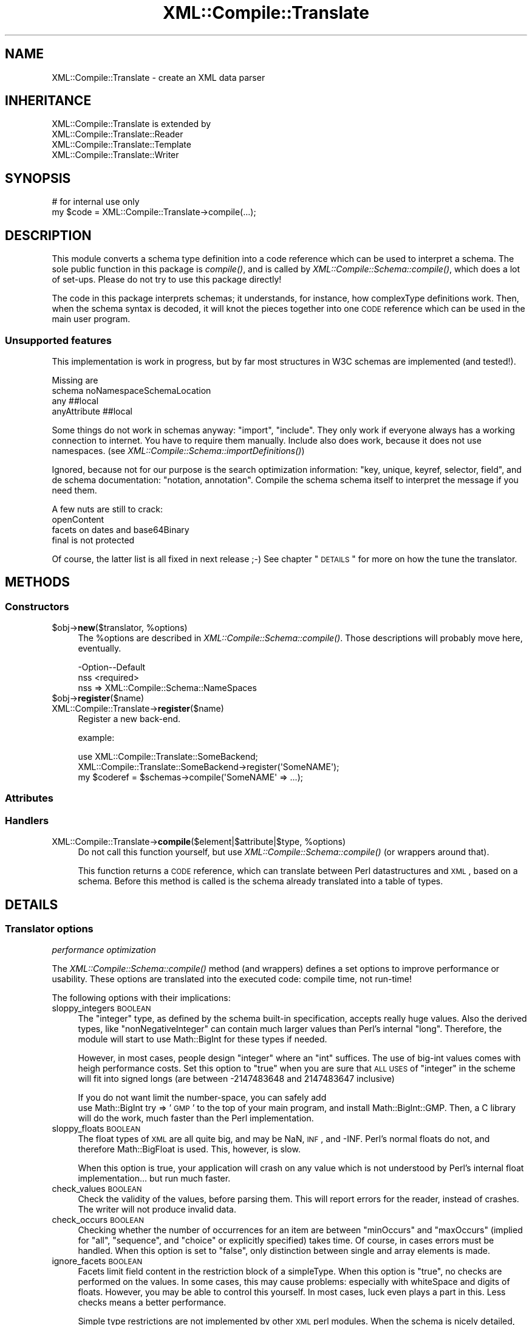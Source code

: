 .\" Automatically generated by Pod::Man 2.23 (Pod::Simple 3.14)
.\"
.\" Standard preamble:
.\" ========================================================================
.de Sp \" Vertical space (when we can't use .PP)
.if t .sp .5v
.if n .sp
..
.de Vb \" Begin verbatim text
.ft CW
.nf
.ne \\$1
..
.de Ve \" End verbatim text
.ft R
.fi
..
.\" Set up some character translations and predefined strings.  \*(-- will
.\" give an unbreakable dash, \*(PI will give pi, \*(L" will give a left
.\" double quote, and \*(R" will give a right double quote.  \*(C+ will
.\" give a nicer C++.  Capital omega is used to do unbreakable dashes and
.\" therefore won't be available.  \*(C` and \*(C' expand to `' in nroff,
.\" nothing in troff, for use with C<>.
.tr \(*W-
.ds C+ C\v'-.1v'\h'-1p'\s-2+\h'-1p'+\s0\v'.1v'\h'-1p'
.ie n \{\
.    ds -- \(*W-
.    ds PI pi
.    if (\n(.H=4u)&(1m=24u) .ds -- \(*W\h'-12u'\(*W\h'-12u'-\" diablo 10 pitch
.    if (\n(.H=4u)&(1m=20u) .ds -- \(*W\h'-12u'\(*W\h'-8u'-\"  diablo 12 pitch
.    ds L" ""
.    ds R" ""
.    ds C` ""
.    ds C' ""
'br\}
.el\{\
.    ds -- \|\(em\|
.    ds PI \(*p
.    ds L" ``
.    ds R" ''
'br\}
.\"
.\" Escape single quotes in literal strings from groff's Unicode transform.
.ie \n(.g .ds Aq \(aq
.el       .ds Aq '
.\"
.\" If the F register is turned on, we'll generate index entries on stderr for
.\" titles (.TH), headers (.SH), subsections (.SS), items (.Ip), and index
.\" entries marked with X<> in POD.  Of course, you'll have to process the
.\" output yourself in some meaningful fashion.
.ie \nF \{\
.    de IX
.    tm Index:\\$1\t\\n%\t"\\$2"
..
.    nr % 0
.    rr F
.\}
.el \{\
.    de IX
..
.\}
.\"
.\" Accent mark definitions (@(#)ms.acc 1.5 88/02/08 SMI; from UCB 4.2).
.\" Fear.  Run.  Save yourself.  No user-serviceable parts.
.    \" fudge factors for nroff and troff
.if n \{\
.    ds #H 0
.    ds #V .8m
.    ds #F .3m
.    ds #[ \f1
.    ds #] \fP
.\}
.if t \{\
.    ds #H ((1u-(\\\\n(.fu%2u))*.13m)
.    ds #V .6m
.    ds #F 0
.    ds #[ \&
.    ds #] \&
.\}
.    \" simple accents for nroff and troff
.if n \{\
.    ds ' \&
.    ds ` \&
.    ds ^ \&
.    ds , \&
.    ds ~ ~
.    ds /
.\}
.if t \{\
.    ds ' \\k:\h'-(\\n(.wu*8/10-\*(#H)'\'\h"|\\n:u"
.    ds ` \\k:\h'-(\\n(.wu*8/10-\*(#H)'\`\h'|\\n:u'
.    ds ^ \\k:\h'-(\\n(.wu*10/11-\*(#H)'^\h'|\\n:u'
.    ds , \\k:\h'-(\\n(.wu*8/10)',\h'|\\n:u'
.    ds ~ \\k:\h'-(\\n(.wu-\*(#H-.1m)'~\h'|\\n:u'
.    ds / \\k:\h'-(\\n(.wu*8/10-\*(#H)'\z\(sl\h'|\\n:u'
.\}
.    \" troff and (daisy-wheel) nroff accents
.ds : \\k:\h'-(\\n(.wu*8/10-\*(#H+.1m+\*(#F)'\v'-\*(#V'\z.\h'.2m+\*(#F'.\h'|\\n:u'\v'\*(#V'
.ds 8 \h'\*(#H'\(*b\h'-\*(#H'
.ds o \\k:\h'-(\\n(.wu+\w'\(de'u-\*(#H)/2u'\v'-.3n'\*(#[\z\(de\v'.3n'\h'|\\n:u'\*(#]
.ds d- \h'\*(#H'\(pd\h'-\w'~'u'\v'-.25m'\f2\(hy\fP\v'.25m'\h'-\*(#H'
.ds D- D\\k:\h'-\w'D'u'\v'-.11m'\z\(hy\v'.11m'\h'|\\n:u'
.ds th \*(#[\v'.3m'\s+1I\s-1\v'-.3m'\h'-(\w'I'u*2/3)'\s-1o\s+1\*(#]
.ds Th \*(#[\s+2I\s-2\h'-\w'I'u*3/5'\v'-.3m'o\v'.3m'\*(#]
.ds ae a\h'-(\w'a'u*4/10)'e
.ds Ae A\h'-(\w'A'u*4/10)'E
.    \" corrections for vroff
.if v .ds ~ \\k:\h'-(\\n(.wu*9/10-\*(#H)'\s-2\u~\d\s+2\h'|\\n:u'
.if v .ds ^ \\k:\h'-(\\n(.wu*10/11-\*(#H)'\v'-.4m'^\v'.4m'\h'|\\n:u'
.    \" for low resolution devices (crt and lpr)
.if \n(.H>23 .if \n(.V>19 \
\{\
.    ds : e
.    ds 8 ss
.    ds o a
.    ds d- d\h'-1'\(ga
.    ds D- D\h'-1'\(hy
.    ds th \o'bp'
.    ds Th \o'LP'
.    ds ae ae
.    ds Ae AE
.\}
.rm #[ #] #H #V #F C
.\" ========================================================================
.\"
.IX Title "XML::Compile::Translate 3"
.TH XML::Compile::Translate 3 "2016-09-19" "perl v5.12.3" "User Contributed Perl Documentation"
.\" For nroff, turn off justification.  Always turn off hyphenation; it makes
.\" way too many mistakes in technical documents.
.if n .ad l
.nh
.SH "NAME"
XML::Compile::Translate \- create an XML data parser
.SH "INHERITANCE"
.IX Header "INHERITANCE"
.Vb 4
\& XML::Compile::Translate is extended by
\&   XML::Compile::Translate::Reader
\&   XML::Compile::Translate::Template
\&   XML::Compile::Translate::Writer
.Ve
.SH "SYNOPSIS"
.IX Header "SYNOPSIS"
.Vb 2
\& # for internal use only
\& my $code = XML::Compile::Translate\->compile(...);
.Ve
.SH "DESCRIPTION"
.IX Header "DESCRIPTION"
This module converts a schema type definition into a code
reference which can be used to interpret a schema.  The sole public
function in this package is \fIcompile()\fR, and is called by
\&\fIXML::Compile::Schema::compile()\fR, which does a lot of set-ups.
Please do not try to use this package directly!
.PP
The code in this package interprets schemas; it understands, for
instance, how complexType definitions work.  Then, when the
schema syntax is decoded, it will knot the pieces together into
one \s-1CODE\s0 reference which can be used in the main user program.
.SS "Unsupported features"
.IX Subsection "Unsupported features"
This implementation is work in progress, but by far most structures in
W3C schemas are implemented (and tested!).
.PP
Missing are
 schema noNamespaceSchemaLocation
 any ##local
 anyAttribute ##local
.PP
Some things do not work in schemas anyway: \f(CW\*(C`import\*(C'\fR, \f(CW\*(C`include\*(C'\fR.  They
only work if everyone always has a working connection to internet.  You
have to require them manually.  Include also does work, because it does not
use namespaces.  (see \fIXML::Compile::Schema::importDefinitions()\fR)
.PP
Ignored, because not for our purpose is the search optimization
information: \f(CW\*(C`key, unique, keyref, selector, field\*(C'\fR, and de schema
documentation: \f(CW\*(C`notation, annotation\*(C'\fR.  Compile the schema schema itself
to interpret the message if you need them.
.PP
A few nuts are still to crack:
 openContent
 facets on dates and base64Binary
 final is not protected
.PP
Of course, the latter list is all fixed in next release ;\-)
See chapter \*(L"\s-1DETAILS\s0\*(R" for more on how the tune the translator.
.SH "METHODS"
.IX Header "METHODS"
.SS "Constructors"
.IX Subsection "Constructors"
.ie n .IP "$obj\->\fBnew\fR($translator, %options)" 4
.el .IP "\f(CW$obj\fR\->\fBnew\fR($translator, \f(CW%options\fR)" 4
.IX Item "$obj->new($translator, %options)"
The \f(CW%options\fR are described in \fIXML::Compile::Schema::compile()\fR.  Those
descriptions will probably move here, eventually.
.Sp
.Vb 2
\& \-Option\-\-Default
\&  nss     <required>
.Ve
.RS 4
.IP "nss => XML::Compile::Schema::NameSpaces" 2
.IX Item "nss => XML::Compile::Schema::NameSpaces"
.RE
.RS 4
.RE
.PD 0
.ie n .IP "$obj\->\fBregister\fR($name)" 4
.el .IP "\f(CW$obj\fR\->\fBregister\fR($name)" 4
.IX Item "$obj->register($name)"
.IP "XML::Compile::Translate\->\fBregister\fR($name)" 4
.IX Item "XML::Compile::Translate->register($name)"
.PD
Register a new back-end.
.Sp
example:
.Sp
.Vb 3
\& use XML::Compile::Translate::SomeBackend;
\& XML::Compile::Translate::SomeBackend\->register(\*(AqSomeNAME\*(Aq);
\& my $coderef = $schemas\->compile(\*(AqSomeNAME\*(Aq => ...);
.Ve
.SS "Attributes"
.IX Subsection "Attributes"
.SS "Handlers"
.IX Subsection "Handlers"
.ie n .IP "XML::Compile::Translate\->\fBcompile\fR($element|$attribute|$type, %options)" 4
.el .IP "XML::Compile::Translate\->\fBcompile\fR($element|$attribute|$type, \f(CW%options\fR)" 4
.IX Item "XML::Compile::Translate->compile($element|$attribute|$type, %options)"
Do not call this function yourself, but use
\&\fIXML::Compile::Schema::compile()\fR (or wrappers around that).
.Sp
This function returns a \s-1CODE\s0 reference, which can translate
between Perl datastructures and \s-1XML\s0, based on a schema.  Before
this method is called is the schema already translated into
a table of types.
.SH "DETAILS"
.IX Header "DETAILS"
.SS "Translator options"
.IX Subsection "Translator options"
\fIperformance optimization\fR
.IX Subsection "performance optimization"
.PP
The \fIXML::Compile::Schema::compile()\fR method (and wrappers) defines
a set options to improve performance or usability.  These options
are translated into the executed code: compile time, not run-time!
.PP
The following options with their implications:
.IP "sloppy_integers \s-1BOOLEAN\s0" 4
.IX Item "sloppy_integers BOOLEAN"
The \f(CW\*(C`integer\*(C'\fR type, as defined by the schema built-in specification,
accepts really huge values.  Also the derived types, like
\&\f(CW\*(C`nonNegativeInteger\*(C'\fR can contain much larger values than Perl's
internal \f(CW\*(C`long\*(C'\fR.  Therefore, the module will start to use Math::BigInt
for these types if needed.
.Sp
However, in most cases, people design \f(CW\*(C`integer\*(C'\fR where an \f(CW\*(C`int\*(C'\fR suffices.
The use of big-int values comes with heigh performance costs.  Set this
option to \f(CW\*(C`true\*(C'\fR when you are sure that \s-1ALL\s0 \s-1USES\s0 of \f(CW\*(C`integer\*(C'\fR in the
scheme will fit into signed longs (are between \-2147483648 and 2147483647
inclusive)
.Sp
If you do not want limit the number-space, you can safely add
  use Math::BigInt try => '\s-1GMP\s0'
to the top of your main program, and install Math::BigInt::GMP.  Then,
a C library will do the work, much faster than the Perl implementation.
.IP "sloppy_floats \s-1BOOLEAN\s0" 4
.IX Item "sloppy_floats BOOLEAN"
The float types of \s-1XML\s0 are all quite big, and may be NaN, \s-1INF\s0, and \-INF.
Perl's normal floats do not, and therefore Math::BigFloat is used.  This,
however, is slow.
.Sp
When this option is true, your application will crash on any value which
is not understood by Perl's internal float implementation... but run much
faster.
.IP "check_values \s-1BOOLEAN\s0" 4
.IX Item "check_values BOOLEAN"
Check the validity of the values, before parsing them.  This will
report errors for the reader, instead of crashes.  The writer will
not produce invalid data.
.IP "check_occurs \s-1BOOLEAN\s0" 4
.IX Item "check_occurs BOOLEAN"
Checking whether the number of occurrences for an item are between
\&\f(CW\*(C`minOccurs\*(C'\fR and \f(CW\*(C`maxOccurs\*(C'\fR (implied for \f(CW\*(C`all\*(C'\fR, \f(CW\*(C`sequence\*(C'\fR, and
\&\f(CW\*(C`choice\*(C'\fR or explicitly specified) takes time.  Of course, in cases
errors must be handled.  When this option is set to \f(CW\*(C`false\*(C'\fR, 
only distinction between single and array elements is made.
.IP "ignore_facets \s-1BOOLEAN\s0" 4
.IX Item "ignore_facets BOOLEAN"
Facets limit field content in the restriction block of a simpleType.
When this option is \f(CW\*(C`true\*(C'\fR, no checks are performed on the values.
In some cases, this may cause problems: especially with whiteSpace and
digits of floats.  However, you may be able to control this yourself.
In most cases, luck even plays a part in this.  Less checks means a
better performance.
.Sp
Simple type restrictions are not implemented by other \s-1XML\s0 perl
modules.  When the schema is nicely detailed, this will give
extra security.
.IP "validation \s-1BOOLEAN\s0" 4
.IX Item "validation BOOLEAN"
When used, it overrules the above \f(CW\*(C`check_values\*(C'\fR, \f(CW\*(C`check_occurs\*(C'\fR, and
\&\f(CW\*(C`ignore_facets\*(C'\fR options.  A true value enables all checks, a false
value will disable them all.  Of course, the latter is the fastest but
also less secure: your program will need to validate the values in some
other way.
.Sp
XML::LibXML has its own validate method, but I have not yet seen any
performance figures on that.  If you use it, however, it is of course
a good idea to turn XML::Compile's validation off.
.PP
\fIqualified \s-1XML\s0\fR
.IX Subsection "qualified XML"
.PP
The produced \s-1XML\s0 may not use the name-spaces as defined by the schemas,
just to simplify the input and output.  The structural definition of
the schemas is still in-tact, but name-space collission may appear.
.PP
Per schema, it can be specified whether the elements and attributes
defined in-there need to be used qualified (with prefix) or not.
This can cause horrible output when within an unqualified schema
elements are used from another schema which is qualified.
.PP
The suggested solution in articles about the subject is to provide
people with both a schema which is qualified as one which is not.
Perl is known to be blunt in its approach: we simply define a flag
which can force one of both on all schemas together, using
\&\f(CW\*(C`elements_qualified\*(C'\fR and \f(CW\*(C`attributes_qualified\*(C'\fR.  May people and
applications do not understand name-spaces sufficiently, and these
options may make your day!
.PP
\fIName-spaces\fR
.IX Subsection "Name-spaces"
.PP
The translator does respect name-spaces, but not all senders and
receivers of \s-1XML\s0 are name-space capable.  Therefore, you have some
options to interfere.
.IP "prefixes HASH|ARRAY\-of\-PAIRS" 4
.IX Item "prefixes HASH|ARRAY-of-PAIRS"
The translator will create \s-1XML\s0 elements (\s-1WRITER\s0) which use name-spaces,
based on its own name\-space/prefix mapping administration.  This is
needed because the \s-1XML\s0 tree is created bottom-up, where XML::LibXML
namespace management can only handle this top-down.
.Sp
When your pass your own \s-1HASH\s0 as argument, you can explicitly specify the
prefixes you like to be used for which name-space.  Found name-spaces
will be added to the \s-1HASH\s0, as well the use count.  When a new name-space
\&\s-1URI\s0 is discovered, an attempt is made to use the prefix as found in
the schema. Prefix collisions are actively avoided: when two URIs want
the same prefix, a sequence number is added to one of them which makes
it unique.
.Sp
The \s-1HASH\s0 structure looks like this:
.Sp
.Vb 4
\&  my %namespaces =
\&    ( myns => { uri => \*(Aqmyns\*(Aq, prefix => \*(Aqmypref\*(Aq, used => 1}
\&    , ...  => { uri => ... }
\&    );
\&
\&  my $make = $schema\->compile
\&    ( WRITER => ...
\&    , prefixes => \e%namespaces
\&    );
\&
\&  # share the same namespace defs with another component
\&  my $other = $schema\->compile
\&    ( WRITER => ...
\&    , prefixes => \e%namespaces
\&    );
.Ve
.Sp
When used is specified and larger than 0, then the namespace will
appear in the top-level output element (unless \f(CW\*(C`include_namespaces\*(C'\fR
is false).
.Sp
Initializing using an \s-1ARRAY\s0 is a little simpler:
.Sp
.Vb 1
\& prefixes => [ mypref => \*(Aqmyns\*(Aq, ... => ... ];
.Ve
.Sp
However, be warned that this does not work well with a false value
for \f(CW\*(C`include_namespaces\*(C'\fR: detected namespaces are added to an
internal \s-1HASH\s0 now, which is not returned; that information is lost.
You will need to know each used namespace beforehand.
.IP "include_namespaces BOOLEAN|CODE" 4
.IX Item "include_namespaces BOOLEAN|CODE"
When true and \s-1WRITER\s0, the top level returned \s-1XML\s0 element will contain
the prefix definitions.  Only name-spaces which are actually used
will be included (a count is kept by the translator).  It may
very well list name-spaces which are not in the actual output
because the fields which require them are not included for there is
not value for those fields.
.Sp
If you like to combine \s-1XML\s0 output from separate translated parts
(for instance in case of generating \s-1SOAP\s0), you may want to delay
the inclusion of name-spaces until a higher level of the \s-1XML\s0
hierarchy which is produced later.
.Sp
When a \s-1CODE\s0 reference is passed, it will be called for each used
namespace, with the uri and prefix as parameters.  Only when the \s-1CODE\s0
returns true, the namespace declaration will be included.
.Sp
When the compilation produces an attribute, then this option cannot
be used.
.IP "namespace_reset \s-1BOOLEAN\s0" 4
.IX Item "namespace_reset BOOLEAN"
You can pass the same \s-1HASH\s0 to a next call to a reader or writer to get
consistent name-space usage.  However, when \f(CW\*(C`include_namespaces\*(C'\fR is
used, you may get ghost name-space listings.  This option will reset
the counts on all defined name-spaces.
.IP "use_default_namespace \s-1BOOLEAN\s0 (added in release 0.57)" 4
.IX Item "use_default_namespace BOOLEAN (added in release 0.57)"
When a true value, the blank prefix will be used for the first namespace
\&\s-1URI\s0 which requires a auto-generated prefix.  However, in quite some
environments, people mix horrible non-namespace qualified elements with 
nice namespace qualified elements.  In such situations, namespace the
qualified-but-default prefix (i.e., no prefix) is confusing.  Therefore,
the option defaults to false: do not use the invisible prefix.
.Sp
You may explicitly specify a blank prefix with \f(CW\*(C`prefixes\*(C'\fR,
which will be used when applicable.
.IP "block_namespace NAMESPACE|TYPE|HASH|CODE|ARRAY" 4
.IX Item "block_namespace NAMESPACE|TYPE|HASH|CODE|ARRAY"
[1.06] Available on global scale via
XML::Compile::Schema::new(block_namespace) or
\&\fIXML::Compile::Schema::blockNamespace()\fR, and for a single compiled
instance via XML::Compile::Schema::compile(block_namespace).
.Sp
Some schemas include other schemas which you do not need.  For instance,
the other schema is only used in rare cases, or the other schema defines
deprecated types and elements.  Of course, you can simply not load those
schemas... however: the main schema may refer to those types and elements
you do not need.  So, with this option, you can make the compilation to
ignore whole namespaces and specific elements or types.
.Sp
The \s-1NAMESPACE\s0 is a uri, which will disable use of any element or type
defined in that space.  You may also provide a specific full \f(CW$type\fR (toplevel
element or type name).  You may also give an \s-1LIST\s0 or \s-1ARRAY\s0 of these, but
then a \s-1HASH\s0 is much more suitable: with linear lookup time.
.Sp
When you provide a \s-1CODE\s0 reference, it will be called for each type
and element to be judged.  Passed are \f(CW$type\fR, \f(CW$ns\fR, \f(CW$local\fR,
and \f(CW$path\fR.  The \f(CW\*(C`$ns/$local\*(C'\fR is the decomposition of \f(CW$type\fR.
When the \s-1CODE\s0 returns \f(CW\*(C`undef\*(C'\fR, then it is undecisive, letting other
rules decide.  When it returns \f(CW0\fR, then the thing will not be blocked
(whatever the other rules decide).  In other cases, the thing will not
be used.
.Sp
.Vb 2
\&  # block a whole namespace
\&  $schema\->blockNamespace("http://xyz.example.com");
\&
\&  # block only a single element or typedef
\&  $schema\->blockNamespace("{http://xyz.example.com}buggy");
\&
\&  # block $ns1 and $type1, unblock $ns2
\&  $schema\->blockNamespace( {$ns1 => 1, $ns2 => 0, $type1 => 1} );
\&
\&  $schema\->blockNamespace($ns1, $type1);
\&  $schema\->compile(..., block_namespace => [$ns1, $type1]);
\&  $schema\->new(..., block_namespace => [$ns1, $type1]);
\&
\&  # very flexible
\&  sub want_block($$$$) ( my ($type,$ns,$local,$path) = @_; undef}
\&  $schema\->blockNamespace(\e&want_block);
.Ve
.Sp
It is very well possible that the blocking of some namespaces breaks the
validness of messages: when those elements are required but set to be
ignored.  There is no way to detect this, on the moment.
.PP
\fIWildcards handlers\fR
.IX Subsection "Wildcards handlers"
.PP
Wildcards are a serious complication: the \f(CW\*(C`any\*(C'\fR and \f(CW\*(C`anyAttribute\*(C'\fR
entities do not describe exactly what can be found, which seriously
hinders the quality of validation and the preparation of XML::Compile.
Therefore, if you use them then you need to process that parts of
\&\s-1XML\s0 yourself.  See the various backends on how to create or process
these elements.
.PP
Automatic decoding is problematic: you do not know what to expect, so
cannot prepare for these data-structures compile-time.  However,
XML::Compile::Cache offers a way out: you can declare the handlers
for these \*(L"any\*(R" components and therewith be prepared for them.  With
\&\f(CW\*(C`XML::Compile::Cache::new(allow_undeclared)\*(C'\fR, you can permit run-time
compilation of  the found components.
.IP "any_element CODE|'\s-1TAKE_ALL\s0'|'\s-1SKIP_ALL\s0'" 4
.IX Item "any_element CODE|'TAKE_ALL'|'SKIP_ALL'"
[0.89] This will be called when the type definition contains an \f(CW\*(C`any\*(C'\fR
definition, after processing the other element components.  By
default, all \f(CW\*(C`any\*(C'\fR specifications will be ignored.
.IP "any_attribute CODE|'\s-1TAKE_ALL\s0'|'\s-1SKIP_ALL\s0'" 4
.IX Item "any_attribute CODE|'TAKE_ALL'|'SKIP_ALL'"
[0.89] This will be called when the type definitions contains an
\&\f(CW\*(C`anyAttribute\*(C'\fR definition, after processing the other attributes.
By default, all \f(CW\*(C`anyAttribute\*(C'\fR specifications will be ignored.
.IP "any_type \s-1CODE\s0" 4
.IX Item "any_type CODE"
[1.07] Called for processing an \*(L"xsd:anyType\*(R" element.  Currently only
supported for the reader.  By default, it returns a string when the
element does not contains sub-elements, otherwise the \s-1XML\s0 node.
.SH "SEE ALSO"
.IX Header "SEE ALSO"
This module is part of XML-Compile distribution version 1.54,
built on September 19, 2016. Website: \fIhttp://perl.overmeer.net/xml\-compile/\fR
.PP
Please post questions or ideas to the mailinglist at
\&\fIhttp://lists.scsys.co.uk/cgi\-bin/mailman/listinfo/xml\-compile\fR .
For live contact with other developers, visit the \f(CW\*(C`#xml\-compile\*(C'\fR channel
on \f(CW\*(C`irc.perl.org\*(C'\fR.
.SH "LICENSE"
.IX Header "LICENSE"
Copyrights 2006\-2016 by [Mark Overmeer]. For other contributors see ChangeLog.
.PP
This program is free software; you can redistribute it and/or modify it
under the same terms as Perl itself.
See \fIhttp://www.perl.com/perl/misc/Artistic.html\fR
